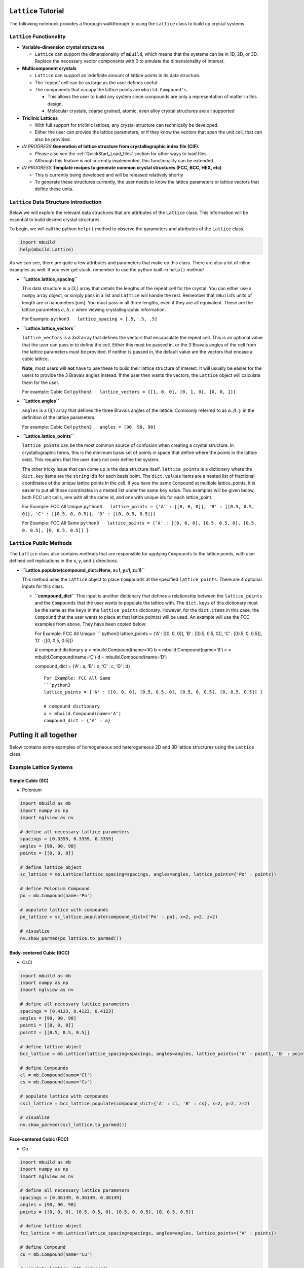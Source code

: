 ``Lattice`` Tutorial
====================

The following notebook provides a thorough walkthrough to using the
``Lattice`` class to build up crystal systems.

``Lattice`` Functionality
-------------------------

-  **Variable-dimension crystal structures**

   -  ``Lattice`` can support the dimensionality of ``mBuild``, which
      means that the systems can be in 1D, 2D, or 3D. Replace the
      necessary vector components with 0 to emulate the dimensionality
      of interest.

-  **Multicomponent crystals**

   -  ``Lattice`` can support an indefinite amount of lattice points in
      its data structure.
   -  The ‘repeat’ cell can be as large as the user defines useful.
   -  The components that occupy the lattice points are
      ``mbuild.Compound's``.

      -  This allows the user to build any system since compounds are
         only a representation of matter in this design.
      -  Molecular crystals, coarse grained, atomic, even alloy crystal
         structures are all supported

-  **Triclinic Lattices**

   -  With full support for triclinic lattices, any crystal structure
      can technically be developed.
   -  Either the user can provide the lattice parameters, or if they
      know the vectors that span the unit cell, that can also be
      provided.

-  *IN PROGRESS* **Generation of lattice structure from crystallographic
   index file (CIF).**
	
   -  Please also see the :ref:`QuickStart_Load_files` section for other ways to load files.
   -  Although this feature is not currently implemented, this
      functionality can be extended.

-  *IN PROGRESS* **Template recipes to generate common crystal
   structures (FCC, BCC, HEX, etc)**

   -  This is currently being developed and will be released relatively
      shortly
   -  To generate these structures currently, the user needs to know the
      lattice parameters or lattice vectors that define these units.

``Lattice`` Data Structure Introduction
---------------------------------------

Below we will explore the relevant data structures that are attributes
of the ``Lattice`` class. This information will be essential to build
desired crystal structures.

To begin, we will call the python ``help()`` method to observe the
parameters and attributes of the ``Lattice`` class.

.. code:: ipython3

    import mbuild
    help(mbuild.Lattice)

As we can see, there are quite a few attributes and parameters that make
up this class. There are also a lot of inline examples as well. If you
ever get stuck, remember to use the python built-in ``help()`` method!

-  **``Lattice.lattice_spacing``**

   This data structure is a (3,) array that details the lengths of the
   repeat cell for the crystal. You can either use a ``numpy`` array
   object, or simply pass in a list and ``Lattice`` will handle the
   rest. Remember that ``mBuild``\ ’s units of length are in nanometers
   [nm]. You must pass in all three lengths, even if they are all
   equivalent. These are the lattice parameters :math:`a, b, c` when
   viewing crystallographic information.

   For Example: ``python3   lattice_spacing = [.5, .5, .5]``

-  **``Lattice.lattice_vectors``**

   ``lattice_vectors`` is a 3x3 array that defines the vectors that
   encapsulate the repeat cell. This is an optional value that the user
   can pass in to define the cell. Either this must be passed in, or the
   3 Bravais angles of the cell from the lattice parameters must be
   provided. If neither is passed in, the default value are the vectors
   that encase a cubic lattice.

   **Note**, most users will **not** have to use these to build their
   lattice structure of interest. It will usually be easier for the
   users to provide the 3 Bravais angles instead. If the user then wants
   the vectors, the ``Lattice`` object will calculate them for the user.

   For example: Cubic Cell
   ``python3   lattice_vectors = [[1, 0, 0], [0, 1, 0], [0, 0, 1]]``

-  **``Lattice.angles``**

   ``angles`` is a (3,) array that defines the three Bravais angles of
   the lattice. Commonly referred to as :math:`\alpha, \beta, \gamma` in
   the definition of the lattice parameters.

   For example: Cubic Cell ``python3   angles = [90, 90, 90]``

-  **``Lattice.lattice_points``**

   ``lattice_points`` can be the most common source of confusion when
   creating a crystal structure. In crystallographic terms, this is the
   minimum basis set of points in space that define where the points in
   the lattice exist. This requires that the user does not over define
   the system.

   The other tricky issue that can come up is the data structure itself.
   ``lattice_points`` is a dictionary where the ``dict.key`` items are
   the ``string`` id’s for each basis point. The ``dict.values`` items
   are a nested list of fractional coordinates of the unique lattice
   points in the cell. If you have the same ``Compound`` at multiple
   lattice_points, it is easier to put all those coordinates in a nested
   list under the same ``key`` value. Two examples will be given below,
   both FCC unit cells, one with all the same id, and one with unique
   ids for each lattice_point.

   For Example: FCC All Unique
   ``python3   lattice_points = {'A' : [[0, 0, 0]], 'B' : [[0.5, 0.5, 0]], 'C' : [[0.5, 0, 0.5]], 'D' : [[0, 0.5, 0.5]]}``

   For Example: FCC All Same
   ``python3   lattice_points = {'A' : [[0, 0, 0], [0.5, 0.5, 0], [0.5, 0, 0.5], [0, 0.5, 0.5]] }``

``Lattice`` Public Methods
--------------------------

The ``Lattice`` class also contains methods that are responsible for
applying ``Compounds`` to the lattice points, with user defined cell
replications in the x, y, and z directions.

-  **``Lattice.populate(compound_dict=None, x=1, y=1, z=1)``**

   This method uses the ``Lattice`` object to place ``Compounds`` at the
   specified ``lattice_points``. There are 4 optional inputs for this
   class.

   -  **``compound_dict``** This input is another dictionary that
      defines a relationship between the ``lattice_points`` and the
      ``Compounds`` that the user wants to populate the lattice with.
      The ``dict.keys`` of this dictionary must be the same as the
      ``keys`` in the ``lattice_points`` dictionary. However, for the
      ``dict.items`` in this case, the ``Compound`` that the user wants
      to place at that lattice point(s) will be used. An example will
      use the FCC examples from above. They have been copied below:

      For Example: FCC All Unique \``\` python3 lattice_points = {‘A’ :
      [[0, 0, 0]], ‘B’ : [[0.5, 0.5, 0]], ‘C’ : [[0.5, 0, 0.5]], ‘D’ :
      [[0, 0.5, 0.5]]}

      # compound dictionary a = mbuild.Compound(name=‘A’) b =
      mbuild.Compound(name=‘B’) c = mbuild.Compound(name=‘C’) d =
      mbuild.Compound(name=‘D’)

      compound_dict = {‘A’ : a, ‘B’ : b, ‘C’ : c, ‘D’ : d}

      ::


         For Example: FCC All Same
         ```python3
         lattice_points = {'A' : [[0, 0, 0], [0.5, 0.5, 0], [0.5, 0, 0.5], [0, 0.5, 0.5]] }

         # compound dictionary
         a = mbuild.Compound(name='A')
         compound_dict = {'A' : a}

Putting it all together
=======================

Below contains some examples of homogeneous and heterogeneous 2D and 3D
lattice structures using the ``Lattice`` class.

Example Lattice Systems
-----------------------

Simple Cubic (SC)
~~~~~~~~~~~~~~~~~

-  Polonium

.. code:: ipython3

    import mbuild as mb
    import numpy as np
    import nglview as nv

    # define all necessary lattice parameters
    spacings = [0.3359, 0.3359, 0.3359]
    angles = [90, 90, 90]
    points = [[0, 0, 0]]

    # define lattice object
    sc_lattice = mb.Lattice(lattice_spacing=spacings, angles=angles, lattice_points={'Po' : points})

    # define Polonium Compound
    po = mb.Compound(name='Po')

    # populate lattice with compounds
    po_lattice = sc_lattice.populate(compound_dict={'Po' : po}, x=2, y=2, z=2)

    # visualize
    nv.show_parmed(po_lattice.to_parmed())

Body-centered Cubic (BCC)
~~~~~~~~~~~~~~~~~~~~~~~~~

-  CsCl

.. code:: ipython3

    import mbuild as mb
    import numpy as np
    import nglview as nv

    # define all necessary lattice parameters
    spacings = [0.4123, 0.4123, 0.4123]
    angles = [90, 90, 90]
    point1 = [[0, 0, 0]]
    point2 = [[0.5, 0.5, 0.5]]

    # define lattice object
    bcc_lattice = mb.Lattice(lattice_spacing=spacings, angles=angles, lattice_points={'A' : point1, 'B' : point2})

    # define Compounds
    cl = mb.Compound(name='Cl')
    cs = mb.Compound(name='Cs')

    # populate lattice with compounds
    cscl_lattice = bcc_lattice.populate(compound_dict={'A' : cl, 'B' : cs}, x=2, y=2, z=2)

    # visualize
    nv.show_parmed(cscl_lattice.to_parmed())

Face-centered Cubic (FCC)
~~~~~~~~~~~~~~~~~~~~~~~~~

-  Cu

.. code:: ipython3

    import mbuild as mb
    import numpy as np
    import nglview as nv

    # define all necessary lattice parameters
    spacings = [0.36149, 0.36149, 0.36149]
    angles = [90, 90, 90]
    points = [[0, 0, 0], [0.5, 0.5, 0], [0.5, 0, 0.5], [0, 0.5, 0.5]]

    # define lattice object
    fcc_lattice = mb.Lattice(lattice_spacing=spacings, angles=angles, lattice_points={'A' : points})

    # define Compound
    cu = mb.Compound(name='Cu')

    # populate lattice with compounds
    cu_lattice = fcc_lattice.populate(compound_dict={'A' : cu}, x=2, y=2, z=2)

    # visualize
    nv.show_parmed(cu_lattice.to_parmed())

Diamond (Cubic)
~~~~~~~~~~~~~~~

-  Si

.. code:: ipython3

    import mbuild as mb
    import numpy as np
    import nglview as nv

    # define all necessary lattice parameters
    spacings = [0.54309, 0.54309, 0.54309]
    angles = [90, 90, 90]
    points = [[0, 0, 0], [0.5, 0.5, 0], [0.5, 0, 0.5], [0, 0.5, 0.5],
              [0.25, 0.25, 0.75], [0.25, 0.75, 0.25], [0.75, 0.25, 0.25], [0.75, 0.75, 0.75]]

    # define lattice object
    diamond_lattice = mb.Lattice(lattice_spacing=spacings, angles=angles, lattice_points={'A' : points})

    # define Compound
    si = mb.Compound(name='Si')

    # populate lattice with compounds
    si_lattice = diamond_lattice.populate(compound_dict={'A' : si}, x=2, y=2, z=2)

    # visualize
    nv.show_parmed(si_lattice.to_parmed())

Graphene (2D)
~~~~~~~~~~~~~

-  C

.. code:: ipython3

    import mbuild as mb
    import numpy as np
    import nglview as nv

    # define all necessary lattice parameters
    spacings = [0.246, 0.246, 0]
    angles = [90, 90, 120]
    points = [[0, 0, 0], [1/3, 2/3, 0]]

    # define lattice object
    graphene_lattice = mb.Lattice(lattice_spacing=spacings, angles=angles, lattice_points={'A' : points})

    # define Compound
    c = mb.Compound(name='C')

    # populate lattice with compounds
    graphene = graphene_lattice.populate(compound_dict={'A' : c}, x=5, y=5, z=1)

    # visualize
    nv.show_parmed(graphene.to_parmed())
